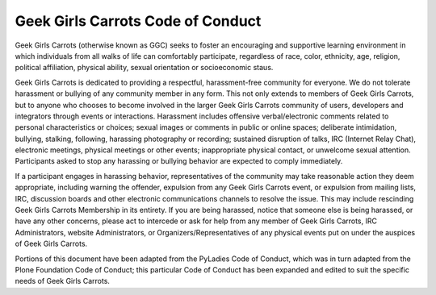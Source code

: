 ==================================
Geek Girls Carrots Code of Conduct
==================================


Geek Girls Carrots (otherwise known as GGC) seeks to foster an encouraging and supportive
learning environment in which individuals from all walks of life can comfortably participate,
regardless of race, color, ethnicity, age, religion, political affiliation, physical ability, sexual
orientation or socioeconomic staus.

Geek Girls Carrots is dedicated to providing a respectful, harassment-free community for everyone.
We do not tolerate harassment or bullying of any community member in any form. This not only
extends to members of Geek Girls Carrots, but to anyone who chooses to become involved in the
larger Geek Girls Carrots community of users, developers and integrators through events or
interactions. Harassment includes offensive verbal/electronic comments related to personal
characteristics or choices; sexual images or comments in public or online spaces; deliberate
intimidation, bullying, stalking, following, harassing photography or recording; sustained disruption
of talks, IRC (Internet Relay Chat), electronic meetings, physical meetings or other events;
inappropriate physical contact, or unwelcome sexual attention. Participants asked to stop any
harassing or bullying behavior are expected to comply immediately.

If a participant engages in harassing behavior, representatives of the community may take
reasonable action they deem appropriate, including warning the offender, expulsion from any Geek
Girls Carrots event, or expulsion from mailing lists, IRC, discussion boards and other electronic
communications channels to resolve the issue. This may include rescinding Geek Girls Carrots
Membership in its entirety. If you are being harassed, notice that someone else is being harassed, or
have any other concerns, please act to intercede or ask for help from any member of Geek Girls
Carrots, IRC Administrators, website Administrators, or Organizers/Representatives of any physical
events put on under the auspices of Geek Girls Carrots.

Portions of this document have been adapted from the PyLadies Code of Conduct, which was in
turn adapted from the Plone Foundation Code of Conduct; this particular Code of Conduct has been
expanded and edited to suit the specific needs of Geek Girls Carrots.

